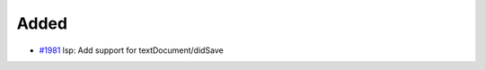 .. _#1981:  https://github.com/fox0430/moe/pull/1981

Added
.....

- `#1981`_ lsp: Add support for textDocument/didSave

